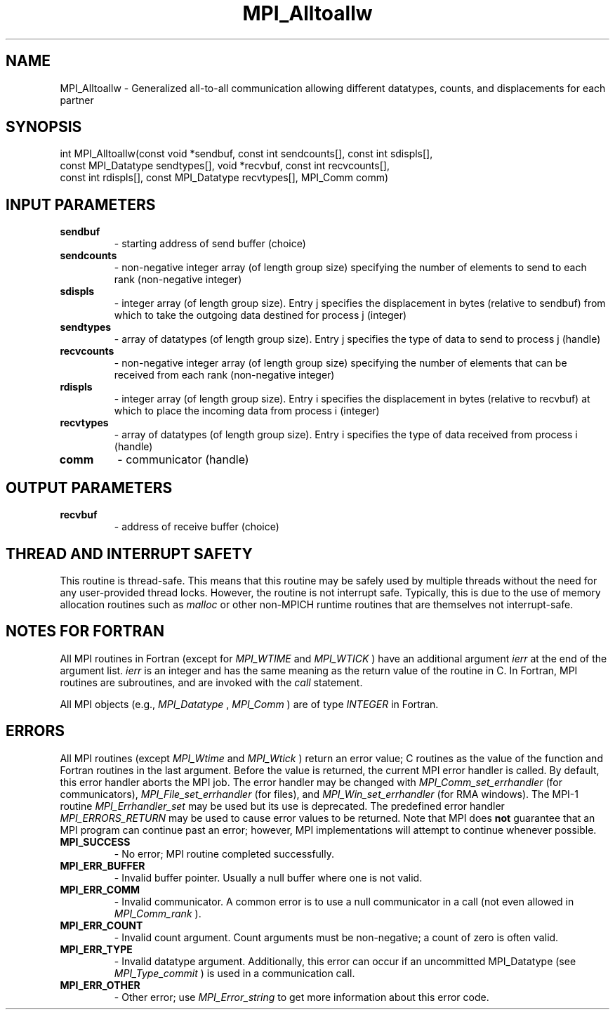 .TH MPI_Alltoallw 3 "11/8/2022" " " "MPI"
.SH NAME
MPI_Alltoallw \-  Generalized all-to-all communication allowing different datatypes, counts, and displacements for each partner 
.SH SYNOPSIS
.nf
int MPI_Alltoallw(const void *sendbuf, const int sendcounts[], const int sdispls[],
const MPI_Datatype sendtypes[], void *recvbuf, const int recvcounts[],
const int rdispls[], const MPI_Datatype recvtypes[], MPI_Comm comm)
.fi
.SH INPUT PARAMETERS
.PD 0
.TP
.B sendbuf 
- starting address of send buffer (choice)
.PD 1
.PD 0
.TP
.B sendcounts 
- non-negative integer array (of length group size) specifying the number of elements to send to each rank (non-negative integer)
.PD 1
.PD 0
.TP
.B sdispls 
- integer array (of length group size). Entry j specifies the displacement in bytes (relative to sendbuf) from which to take the outgoing data destined for process j (integer)
.PD 1
.PD 0
.TP
.B sendtypes 
- array of datatypes (of length group size). Entry j specifies the type of data to send to process j (handle)
.PD 1
.PD 0
.TP
.B recvcounts 
- non-negative integer array (of length group size) specifying the number of elements that can be received from each rank (non-negative integer)
.PD 1
.PD 0
.TP
.B rdispls 
- integer array (of length group size). Entry i specifies the displacement in bytes (relative to recvbuf) at which to place the incoming data from process i (integer)
.PD 1
.PD 0
.TP
.B recvtypes 
- array of datatypes (of length group size). Entry i specifies the type of data received from process i (handle)
.PD 1
.PD 0
.TP
.B comm 
- communicator (handle)
.PD 1

.SH OUTPUT PARAMETERS
.PD 0
.TP
.B recvbuf 
- address of receive buffer (choice)
.PD 1

.SH THREAD AND INTERRUPT SAFETY

This routine is thread-safe.  This means that this routine may be
safely used by multiple threads without the need for any user-provided
thread locks.  However, the routine is not interrupt safe.  Typically,
this is due to the use of memory allocation routines such as 
.I malloc
or other non-MPICH runtime routines that are themselves not interrupt-safe.

.SH NOTES FOR FORTRAN
All MPI routines in Fortran (except for 
.I MPI_WTIME
and 
.I MPI_WTICK
) have
an additional argument 
.I ierr
at the end of the argument list.  
.I ierr
is an integer and has the same meaning as the return value of the routine
in C.  In Fortran, MPI routines are subroutines, and are invoked with the
.I call
statement.

All MPI objects (e.g., 
.I MPI_Datatype
, 
.I MPI_Comm
) are of type 
.I INTEGER
in Fortran.

.SH ERRORS

All MPI routines (except 
.I MPI_Wtime
and 
.I MPI_Wtick
) return an error value;
C routines as the value of the function and Fortran routines in the last
argument.  Before the value is returned, the current MPI error handler is
called.  By default, this error handler aborts the MPI job.  The error handler
may be changed with 
.I MPI_Comm_set_errhandler
(for communicators),
.I MPI_File_set_errhandler
(for files), and 
.I MPI_Win_set_errhandler
(for
RMA windows).  The MPI-1 routine 
.I MPI_Errhandler_set
may be used but
its use is deprecated.  The predefined error handler
.I MPI_ERRORS_RETURN
may be used to cause error values to be returned.
Note that MPI does 
.B not
guarantee that an MPI program can continue past
an error; however, MPI implementations will attempt to continue whenever
possible.

.PD 0
.TP
.B MPI_SUCCESS 
- No error; MPI routine completed successfully.
.PD 1

.PD 0
.TP
.B MPI_ERR_BUFFER 
- Invalid buffer pointer.  Usually a null buffer where
one is not valid.
.PD 1
.PD 0
.TP
.B MPI_ERR_COMM 
- Invalid communicator.  A common error is to use a null
communicator in a call (not even allowed in 
.I MPI_Comm_rank
).
.PD 1
.PD 0
.TP
.B MPI_ERR_COUNT 
- Invalid count argument.  Count arguments must be 
non-negative; a count of zero is often valid.
.PD 1
.PD 0
.TP
.B MPI_ERR_TYPE 
- Invalid datatype argument.  Additionally, this error can
occur if an uncommitted MPI_Datatype (see 
.I MPI_Type_commit
) is used
in a communication call.
.PD 1
.PD 0
.TP
.B MPI_ERR_OTHER 
- Other error; use 
.I MPI_Error_string
to get more information
about this error code. 
.PD 1

